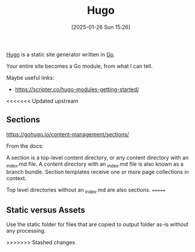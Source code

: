 :PROPERTIES:
:ID:       07022b8a-cfe2-4b37-8e78-0844d3f57a5c
:END:
#+date: [2025-01-26 Sun 15:26]
#+title: Hugo

[[https://gohugo.io/][Hugo]] is a static site generator written in [[id:2e9a8432-0079-4155-b60c-d1a8ce60c292][Go]].

Your entire site becomes a Go module, from what I can tell.

Maybe useful links:

 * https://scripter.co/hugo-modules-getting-started/

<<<<<<< Updated upstream
** Sections

https://gohugo.io/content-management/sections/

From the docs:

A section is a top-level content directory, or any content directory with an
_index.md file. A content directory with an _index.md file is also known as
a branch bundle. Section templates receive one or more page collections in
context.

Top level directories without an _index.md are also sections.
=======
** Static versus Assets

Use the static folder for files that are copied to output folder as-is
without any processing.

>>>>>>> Stashed changes

